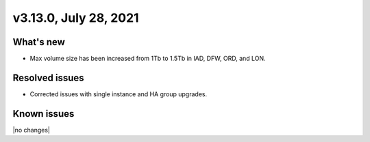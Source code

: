 .. version-3.13.0-release-notes:

v3.13.0, July 28, 2021
-------------------------

What's new
~~~~~~~~~~

-  Max volume size has been increased from 1Tb to 1.5Tb in IAD, DFW, ORD, and LON.

Resolved issues
~~~~~~~~~~~~~~~

-  Corrected issues with single instance and HA group upgrades.

Known issues
~~~~~~~~~~~~

|no changes|
